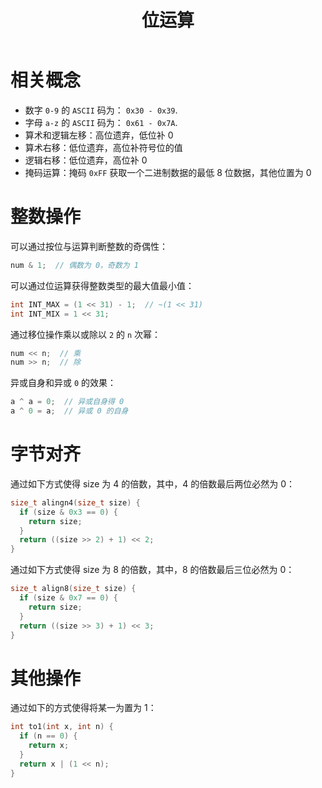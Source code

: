 #+TITLE:      位运算

* 目录                                                    :TOC_4_gh:noexport:
- [[#相关概念][相关概念]]
- [[#整数操作][整数操作]]
- [[#字节对齐][字节对齐]]
- [[#其他操作][其他操作]]

* 相关概念
  + 数字 ~0-9~ 的 ~ASCII~ 码为： ~0x30 - 0x39~.
  + 字母 ~a-z~ 的 ~ASCII~ 码为： ~0x61 - 0x7A~.
  + 算术和逻辑左移：高位遗弃，低位补 0
  + 算术右移：低位遗弃，高位补符号位的值
  + 逻辑右移：低位遗弃，高位补 0
  + 掩码运算：掩码 ~0xFF~ 获取一个二进制数据的最低 8 位数据，其他位置为 0

* 整数操作
  可以通过按位与运算判断整数的奇偶性：
  #+BEGIN_SRC C
    num & 1;  // 偶数为 0，奇数为 1
  #+END_SRC

  可以通过位运算获得整数类型的最大值最小值：
  #+BEGIN_SRC C
    int INT_MAX = (1 << 31) - 1;  // ~(1 << 31)
    int INT_MIX = 1 << 31;
  #+END_SRC

  通过移位操作乘以或除以 ~2~ 的 ~n~ 次幂：
  #+BEGIN_SRC C
    num << n;  // 乘
    num >> n;  // 除
  #+END_SRC

  异或自身和异或 ~0~ 的效果：
  #+BEGIN_SRC C
    a ^ a = 0;  // 异或自身得 0
    a ^ 0 = a;  // 异或 0 的自身
  #+END_SRC

* 字节对齐
  通过如下方式使得 size 为 4 的倍数，其中，4 的倍数最后两位必然为 0：
  #+BEGIN_SRC C
    size_t alingn4(size_t size) {
      if (size & 0x3 == 0) {
        return size;
      }
      return ((size >> 2) + 1) << 2;
    }
  #+END_SRC
    
  通过如下方式使得 size 为 8 的倍数，其中，8 的倍数最后三位必然为 0：
  #+BEGIN_SRC C
    size_t align8(size_t size) {
      if (size & 0x7 == 0) {
        return size;
      }
      return ((size >> 3) + 1) << 3;
    }
  #+END_SRC

* 其他操作
  通过如下的方式使得将某一为置为 1：
  #+BEGIN_SRC C
    int to1(int x, int n) {
      if (n == 0) {
        return x;
      }
      return x | (1 << n);
    }
  #+END_SRC

